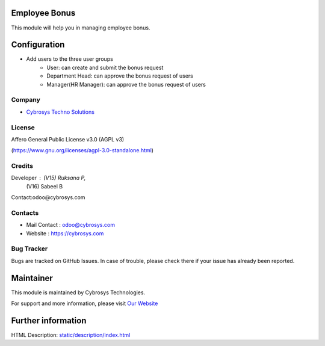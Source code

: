 .. image:: https://img.shields.io/badge/license-AGPL--3-blue.svg
   :target: https://www.gnu.org/licenses/agpl-3.0-standalone.html
   :alt: License: AGPL-3

Employee Bonus
==============
This module will help you in managing employee bonus.

Configuration
=============
* Add users to the three user groups
    - User: can create and submit the bonus request
    - Department Head: can approve the bonus request of users
    - Manager(HR Manager): can approve the bonus request of users

Company
-------
* `Cybrosys Techno Solutions <https://cybrosys.com/>`__

License
-------
Affero General Public License v3.0 (AGPL v3)

(https://www.gnu.org/licenses/agpl-3.0-standalone.html)

Credits
-------
Developer : (V15) Ruksana P,
            (V16) Sabeel B

Contact:odoo@cybrosys.com

Contacts
--------
* Mail Contact : odoo@cybrosys.com
* Website : https://cybrosys.com

Bug Tracker
-----------
Bugs are tracked on GitHub Issues. In case of trouble, please check there if your issue has already been reported.

Maintainer
==========
.. image:: https://cybrosys.com/images/logo.png
   :target: https://cybrosys.com

This module is maintained by Cybrosys Technologies.

For support and more information, please visit `Our Website <https://cybrosys.com/>`__

Further information
===================
HTML Description: `<static/description/index.html>`__
